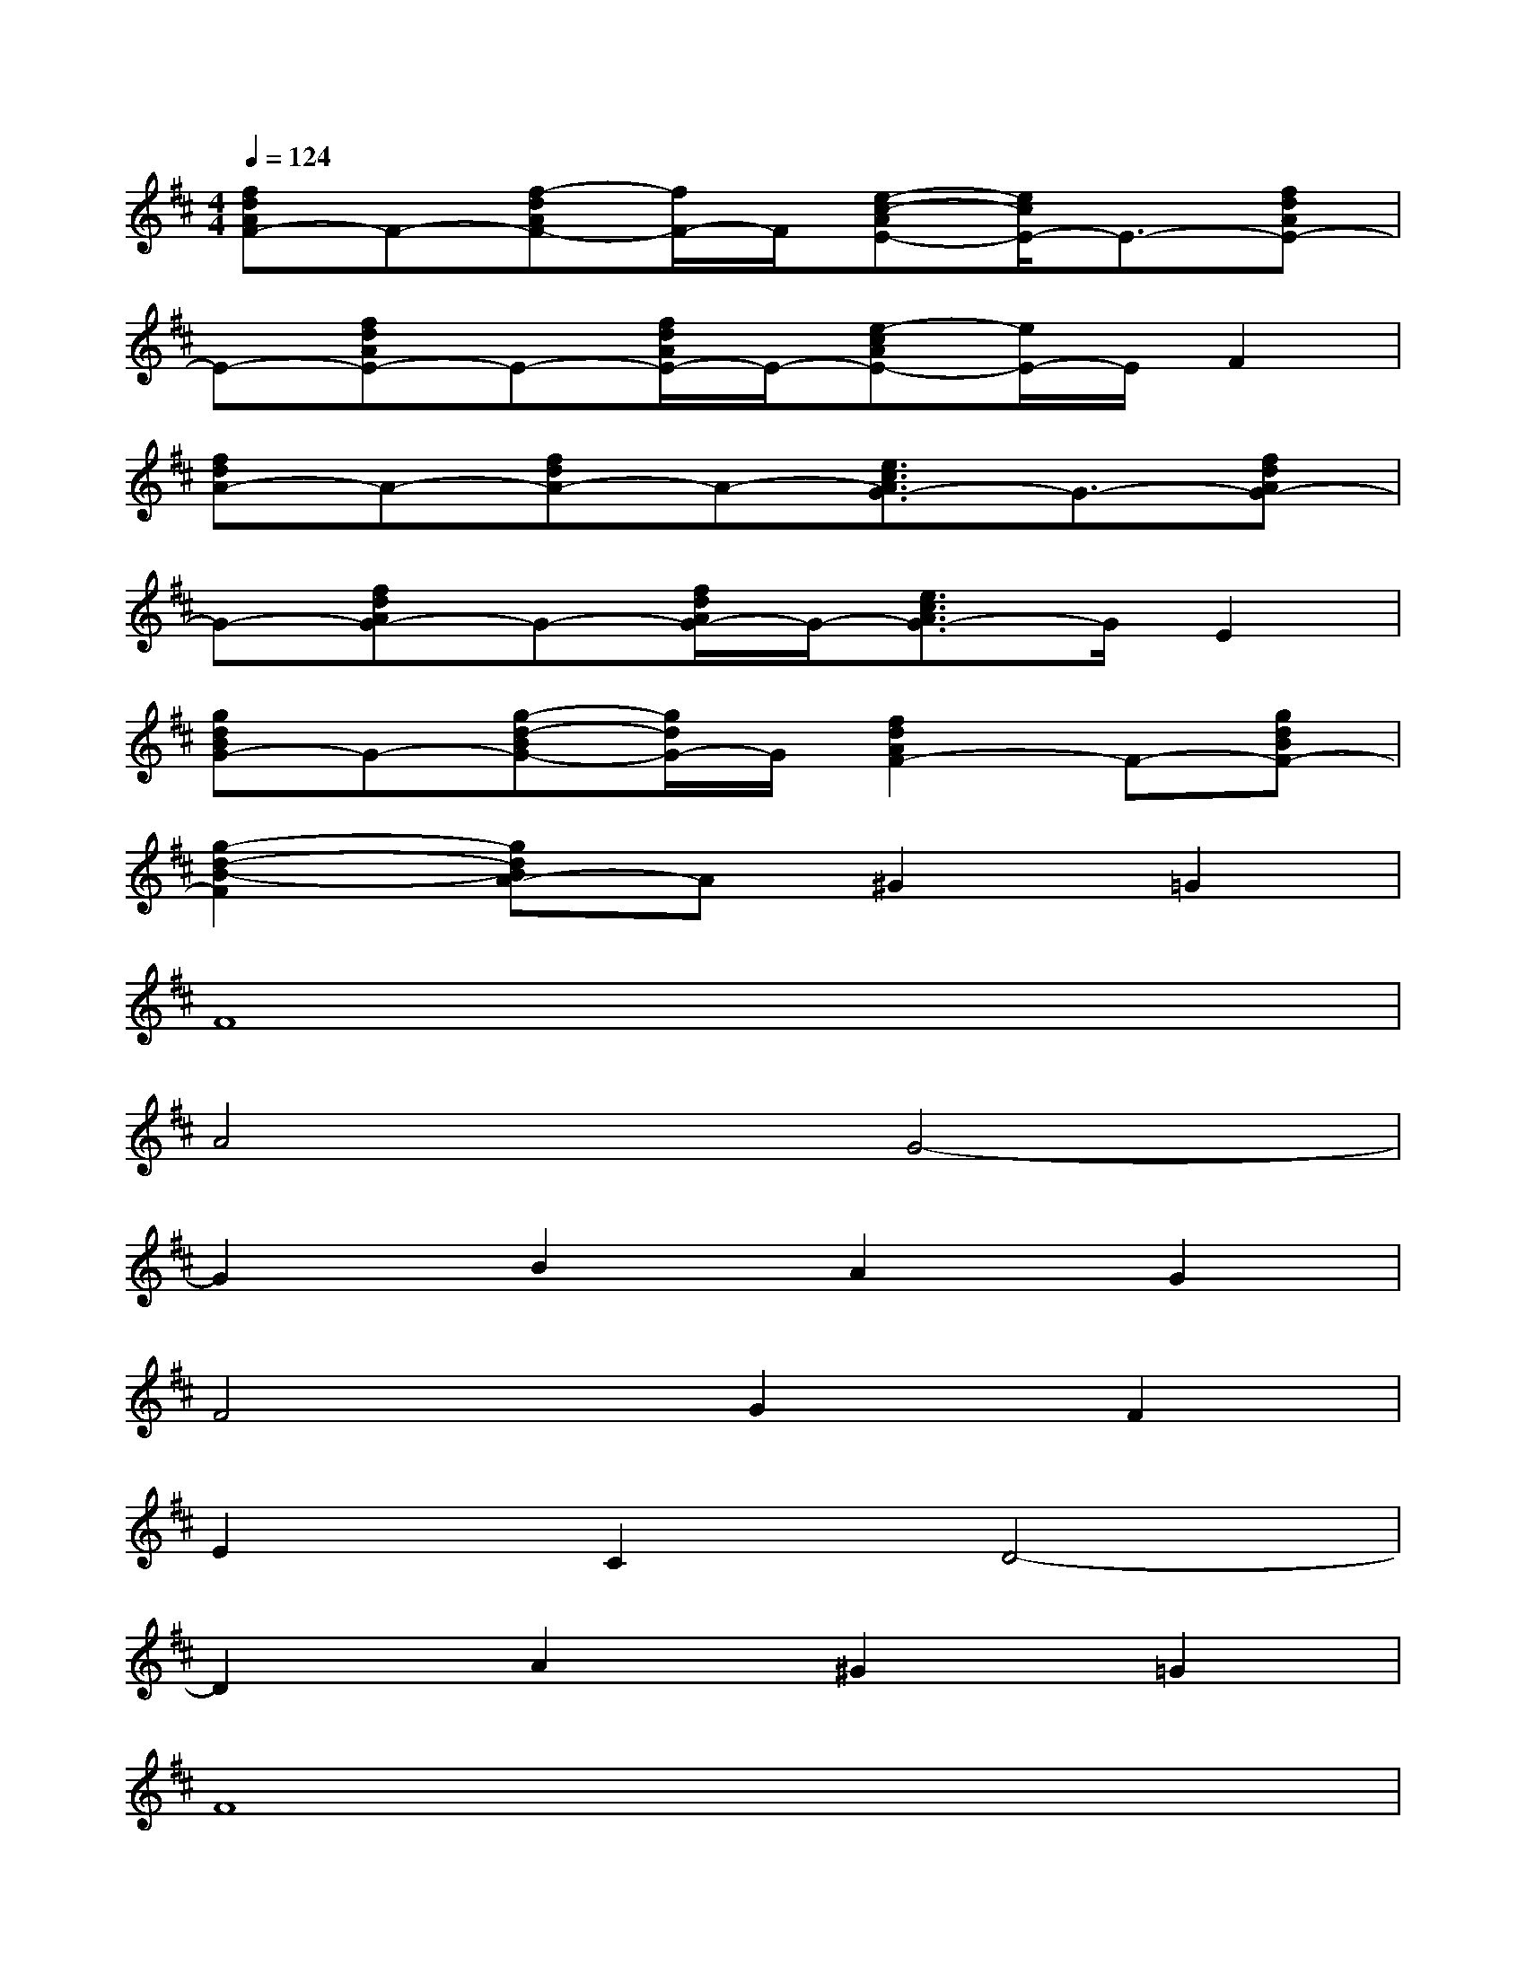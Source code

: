 X:1
T:
M:4/4
L:1/8
Q:1/4=124
K:D%2sharps
V:1
[fdAF-]F-[f-dAF-][f/2F/2-]F/2[e-c-AE-][e/2c/2E/2-]E3/2-[fdAE-]|
E-[fdAE-]E-[f/2d/2A/2E/2-]E/2-[e-cAE-][e/2E/2-]E/2F2|
[fdA-]A-[fdA-]A-[e3/2c3/2A3/2G3/2-]G3/2-[fdAG-]|
G-[fdAG-]G-[f/2d/2A/2G/2-]G/2-[e3/2c3/2A3/2G3/2-]G/2E2|
[gdBG-]G-[g-d-BG-][g/2d/2G/2-]G/2[f2d2A2F2-]F-[gdBF-]|
[g2-d2-B2-F2][gdBA-]A^G2=G2|
F8|
A4G4-|
G2B2A2G2|
F4G2F2|
E2C2D4-|
D2A2^G2=G2|
F8|
A4G4-|
G2B2A2G2|
F4G2F2